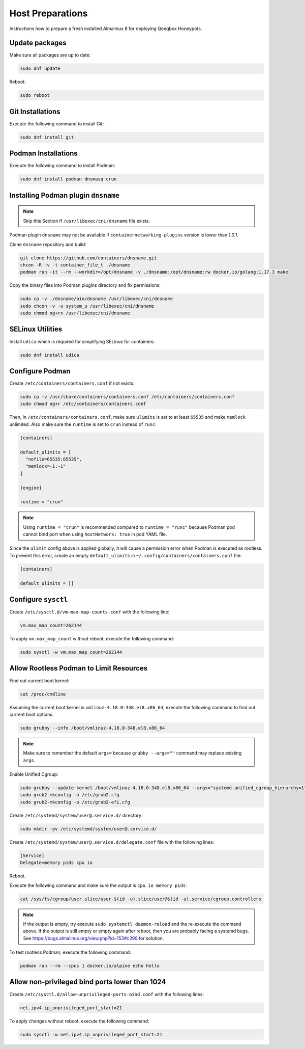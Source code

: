 Host Preparations
=================

Instructions how to prepare a fresh installed Almalinux 8 for deploying Qeeqbox Honeypots.

Update packages
---------------

Make sure all packages are up to date:

.. code-block:: bash

    sudo dnf update

Reboot:

.. code-block:: bash

    sudo reboot

Git Installations
-----------------

Execute the following command to install Git:

.. code-block:: bash

    sudo dnf install git

Podman Installations
--------------------

Execute the following command to install Podman:

.. code-block:: bash

    sudo dnf install podman dnsmasq crun

Installing Podman plugin ``dnsname``
------------------------------------

.. note::

    Skip this Section if ``/usr/libexec/cni/dnsname`` file exists.

Podman plugin ``dnsname`` may not be available if ``containernetworking-plugins`` version is lower than `1.0.1`.

Clone ``dnsname`` repository and build:

.. code-block:: bash

    git clone https://github.com/containers/dnsname.git
    chcon -R -v -t container_file_t ./dnsname
    podman run -it --rm --workdir=/opt/dnsname -v ./dnsname:/opt/dnsname:rw docker.io/golang:1.17.3 make

Copy the binary files into Podman plugins directory and fix permissions:

.. code-block:: bash

    sudo cp -v ./dnsname/bin/dnsname /usr/libexec/cni/dnsname
    sudo chcon -v -u system_u /usr/libexec/cni/dnsname
    sudo chmod og+rx /usr/libexec/cni/dnsname

SELinux Utilities
-----------------

Install ``udica`` which is required for simplifying SELinux for containers:

.. code-block:: bash

    sudo dnf install udica

Configure Podman
----------------

Create ``/etc/containers/containers.conf`` if not exists:

.. code-block:: bash

    sudo cp -v /usr/share/containers/containers.conf /etc/containers/containers.conf
    sudo chmod og+r /etc/containers/containers.conf

Then, in ``/etc/containers/containers.conf``, make sure ``ulimits`` is set to at least ``65535`` and make ``memlock`` unlimited. Also make sure the ``runtime`` is set to ``crun`` instead of ``runc``:

.. code-block:: text

    [containers]

    default_ulimits = [ 
      "nofile=65535:65535",
      "memlock=-1:-1"
    ]

    [engine]

    runtime = "crun"

.. note::

    Using ``runtime = "crun"`` is recommended compared to ``runtime = "runc"`` because Podman pod cannot bind port when using ``hostNetwork: true`` in pod YAML file.

Since the ``ulimit`` config above is applied globally, it will cause a permission error when Podman is executed as rootless. To prevent this error, create an empty ``default_ulimits`` in ``~/.config/containers/containers.conf`` file:

.. code-block:: text

    [containers]

    default_ulimits = []

Configure ``sysctl``
--------------------

Create ``/etc/sysctl.d/vm-max-map-counts.conf`` with the following line:

.. code-block:: text

    vm.max_map_count=262144

To apply ``vm.max_map_count`` without reboot, execute the following command:

.. code-block:: text

    sudo sysctl -w vm.max_map_count=262144

Allow Rootless Podman to Limit Resources
----------------------------------------

Find out current boot kernel:

.. code-block:: bash

    cat /proc/cmdline

Assuming the current boot kernel is ``vmlinuz-4.18.0-348.el8.x86_64``, execute the following command to find out current boot options:

.. code-block:: bash

    sudo grubby --info /boot/vmlinuz-4.18.0-348.el8.x86_64

.. note::

    Make sure to remember the default ``args=`` because ``grubby --args=""`` command may replace existing ``args``.

Enable Unified Cgroup:

.. code-block:: bash

    sudo grubby --update-kernel /boot/vmlinuz-4.18.0-348.el8.x86_64 --args="systemd.unified_cgroup_hierarchy=1"
    sudo grub2-mkconfig -o /etc/grub2.cfg
    sudo grub2-mkconfig -o /etc/grub2-efi.cfg

Create ``/etc/systemd/system/user@.service.d/`` directory:

.. code-block:: bash

    sudo mkdir -pv /etc/systemd/system/user@.service.d/

Create ``/etc/systemd/system/user@.service.d/delegate.conf`` file with the following lines:

.. code-block:: text

    [Service]
    Delegate=memory pids cpu io

Reboot.

Execute the following command and make sure the output is ``cpu io memory pids``:

.. code-block:: bash

    cat /sys/fs/cgroup/user.slice/user-$(id -u).slice/user@$(id -u).service/cgroup.controllers

.. note::

    If the output is empty, try execute ``sudo systemctl daemon-reload`` and the re-execute the command above. If the output is still empty or empty again after reboot, then you are probably facing a systemd bugs. See https://bugs.almalinux.org/view.php?id=153#c399 for solution.

To test rootless Podman, execute the following command:

.. code-block:: bash

    podman run --rm --cpus 1 docker.io/alpine echo hello

Allow non-privileged bind ports lower than 1024
-----------------------------------------------

Create ``/etc/sysctl.d/allow-unprivileged-ports-bind.conf`` with the following lines:

.. code-block:: bash

    net.ipv4.ip_unprivileged_port_start=21

To apply changes without reboot, execute the following command:

.. code-block:: bash

    sudo sysctl -w net.ipv4.ip_unprivileged_port_start=21
